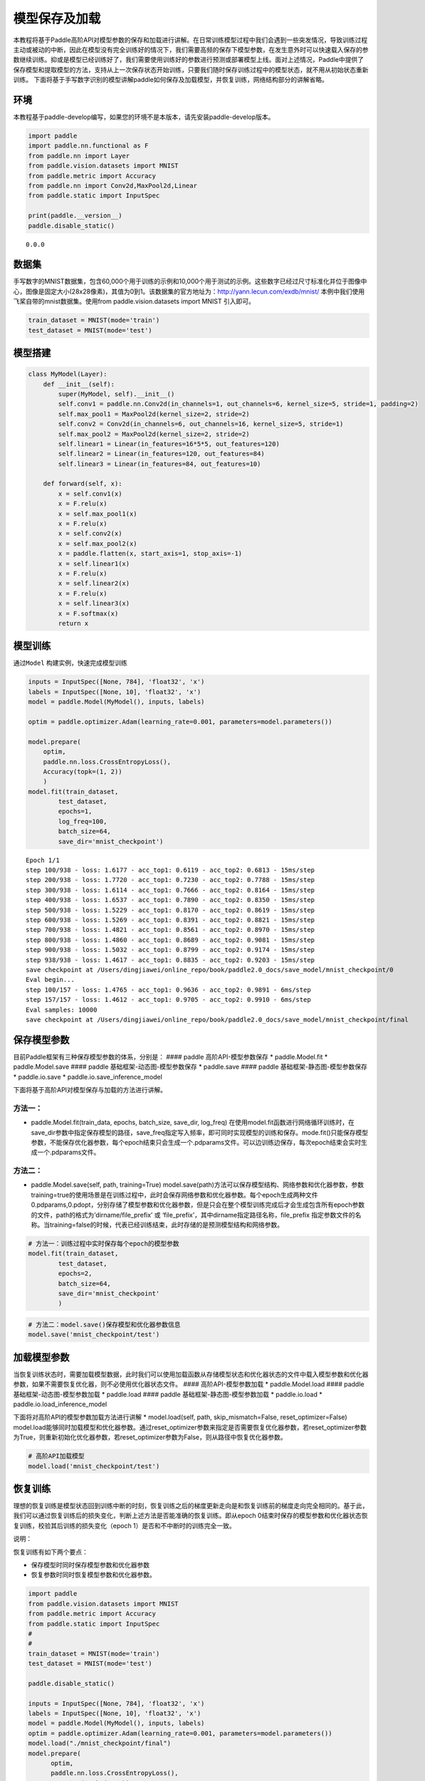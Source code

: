 模型保存及加载
==============

本教程将基于Paddle高阶API对模型参数的保存和加载进行讲解。在日常训练模型过程中我们会遇到一些突发情况，导致训练过程主动或被动的中断，因此在模型没有完全训练好的情况下，我们需要高频的保存下模型参数，在发生意外时可以快速载入保存的参数继续训练。抑或是模型已经训练好了，我们需要使用训练好的参数进行预测或部署模型上线。面对上述情况，Paddle中提供了保存模型和提取模型的方法，支持从上一次保存状态开始训练，只要我们随时保存训练过程中的模型状态，就不用从初始状态重新训练。
下面将基于手写数字识别的模型讲解paddle如何保存及加载模型，并恢复训练，网络结构部分的讲解省略。

环境
----

本教程基于paddle-develop编写，如果您的环境不是本版本，请先安装paddle-develop版本。

.. code:: ipython3

    import paddle
    import paddle.nn.functional as F
    from paddle.nn import Layer
    from paddle.vision.datasets import MNIST
    from paddle.metric import Accuracy
    from paddle.nn import Conv2d,MaxPool2d,Linear
    from paddle.static import InputSpec
    
    print(paddle.__version__)
    paddle.disable_static()


.. parsed-literal::

    0.0.0


数据集
------

手写数字的MNIST数据集，包含60,000个用于训练的示例和10,000个用于测试的示例。这些数字已经过尺寸标准化并位于图像中心，图像是固定大小(28x28像素)，其值为0到1。该数据集的官方地址为：http://yann.lecun.com/exdb/mnist/
本例中我们使用飞桨自带的mnist数据集。使用from paddle.vision.datasets
import MNIST 引入即可。

.. code:: ipython3

    train_dataset = MNIST(mode='train')
    test_dataset = MNIST(mode='test')

模型搭建
--------

.. code:: ipython3

    class MyModel(Layer):
        def __init__(self):
            super(MyModel, self).__init__()
            self.conv1 = paddle.nn.Conv2d(in_channels=1, out_channels=6, kernel_size=5, stride=1, padding=2)
            self.max_pool1 = MaxPool2d(kernel_size=2, stride=2)
            self.conv2 = Conv2d(in_channels=6, out_channels=16, kernel_size=5, stride=1)
            self.max_pool2 = MaxPool2d(kernel_size=2, stride=2)
            self.linear1 = Linear(in_features=16*5*5, out_features=120)
            self.linear2 = Linear(in_features=120, out_features=84)
            self.linear3 = Linear(in_features=84, out_features=10)
    
        def forward(self, x):
            x = self.conv1(x)
            x = F.relu(x)
            x = self.max_pool1(x)
            x = F.relu(x)
            x = self.conv2(x)
            x = self.max_pool2(x)
            x = paddle.flatten(x, start_axis=1, stop_axis=-1)
            x = self.linear1(x)
            x = F.relu(x)
            x = self.linear2(x)
            x = F.relu(x)
            x = self.linear3(x)
            x = F.softmax(x)
            return x

模型训练
--------

通过\ ``Model`` 构建实例，快速完成模型训练

.. code:: ipython3

    inputs = InputSpec([None, 784], 'float32', 'x')
    labels = InputSpec([None, 10], 'float32', 'x')
    model = paddle.Model(MyModel(), inputs, labels)
    
    optim = paddle.optimizer.Adam(learning_rate=0.001, parameters=model.parameters())
    
    model.prepare(
        optim,
        paddle.nn.loss.CrossEntropyLoss(),
        Accuracy(topk=(1, 2))
        )
    model.fit(train_dataset,
            test_dataset,
            epochs=1,
            log_freq=100,
            batch_size=64,
            save_dir='mnist_checkpoint')



.. parsed-literal::

    Epoch 1/1
    step 100/938 - loss: 1.6177 - acc_top1: 0.6119 - acc_top2: 0.6813 - 15ms/step
    step 200/938 - loss: 1.7720 - acc_top1: 0.7230 - acc_top2: 0.7788 - 15ms/step
    step 300/938 - loss: 1.6114 - acc_top1: 0.7666 - acc_top2: 0.8164 - 15ms/step
    step 400/938 - loss: 1.6537 - acc_top1: 0.7890 - acc_top2: 0.8350 - 15ms/step
    step 500/938 - loss: 1.5229 - acc_top1: 0.8170 - acc_top2: 0.8619 - 15ms/step
    step 600/938 - loss: 1.5269 - acc_top1: 0.8391 - acc_top2: 0.8821 - 15ms/step
    step 700/938 - loss: 1.4821 - acc_top1: 0.8561 - acc_top2: 0.8970 - 15ms/step
    step 800/938 - loss: 1.4860 - acc_top1: 0.8689 - acc_top2: 0.9081 - 15ms/step
    step 900/938 - loss: 1.5032 - acc_top1: 0.8799 - acc_top2: 0.9174 - 15ms/step
    step 938/938 - loss: 1.4617 - acc_top1: 0.8835 - acc_top2: 0.9203 - 15ms/step
    save checkpoint at /Users/dingjiawei/online_repo/book/paddle2.0_docs/save_model/mnist_checkpoint/0
    Eval begin...
    step 100/157 - loss: 1.4765 - acc_top1: 0.9636 - acc_top2: 0.9891 - 6ms/step
    step 157/157 - loss: 1.4612 - acc_top1: 0.9705 - acc_top2: 0.9910 - 6ms/step
    Eval samples: 10000
    save checkpoint at /Users/dingjiawei/online_repo/book/paddle2.0_docs/save_model/mnist_checkpoint/final


保存模型参数
------------

目前Paddle框架有三种保存模型参数的体系，分别是： #### paddle
高阶API-模型参数保存 \* paddle.Model.fit \* paddle.Model.save ####
paddle 基础框架-动态图-模型参数保存 \* paddle.save #### paddle
基础框架-静态图-模型参数保存 \* paddle.io.save \*
paddle.io.save_inference_model

下面将基于高阶API对模型保存与加载的方法进行讲解。

方法一：
^^^^^^^^

-  paddle.Model.fit(train_data, epochs, batch_size, save_dir, log_freq)
   在使用model.fit函数进行网络循环训练时，在save_dir参数中指定保存模型的路径，save_freq指定写入频率，即可同时实现模型的训练和保存。mode.fit()只能保存模型参数，不能保存优化器参数，每个epoch结束只会生成一个.pdparams文件。可以边训练边保存，每次epoch结束会实时生成一个.pdparams文件。

方法二：
^^^^^^^^

-  paddle.Model.save(self, path, training=True)
   model.save(path)方法可以保存模型结构、网络参数和优化器参数，参数training=true的使用场景是在训练过程中，此时会保存网络参数和优化器参数。每个epoch生成两种文件
   0.pdparams,0.pdopt，分别存储了模型参数和优化器参数，但是只会在整个模型训练完成后才会生成包含所有epoch参数的文件，path的格式为’dirname/file_prefix’
   或 ‘file_prefix’，其中dirname指定路径名称，file_prefix
   指定参数文件的名称。当training=false的时候，代表已经训练结束，此时存储的是预测模型结构和网络参数。

.. code:: ipython3

    # 方法一：训练过程中实时保存每个epoch的模型参数
    model.fit(train_dataset,
            test_dataset,
            epochs=2,
            batch_size=64,
            save_dir='mnist_checkpoint'
            )

.. code:: ipython3

    # 方法二：model.save()保存模型和优化器参数信息
    model.save('mnist_checkpoint/test')

加载模型参数
------------

当恢复训练状态时，需要加载模型数据，此时我们可以使用加载函数从存储模型状态和优化器状态的文件中载入模型参数和优化器参数，如果不需要恢复优化器，则不必使用优化器状态文件。
#### 高阶API-模型参数加载 \* paddle.Model.load #### paddle
基础框架-动态图-模型参数加载 \* paddle.load #### paddle
基础框架-静态图-模型参数加载 \* paddle.io.load \*
paddle.io.load_inference_model

下面将对高阶API的模型参数加载方法进行讲解 \* model.load(self, path,
skip_mismatch=False, reset_optimizer=False)
model.load能够同时加载模型和优化器参数。通过reset_optimizer参数来指定是否需要恢复优化器参数，若reset_optimizer参数为True，则重新初始化优化器参数，若reset_optimizer参数为False，则从路径中恢复优化器参数。

.. code:: ipython3

    # 高阶API加载模型
    model.load('mnist_checkpoint/test')

恢复训练
--------

理想的恢复训练是模型状态回到训练中断的时刻，恢复训练之后的梯度更新走向是和恢复训练前的梯度走向完全相同的。基于此，我们可以通过恢复训练后的损失变化，判断上述方法是否能准确的恢复训练。即从epoch
0结束时保存的模型参数和优化器状态恢复训练，校验其后训练的损失变化（epoch
1）是否和不中断时的训练完全一致。

说明：

恢复训练有如下两个要点：

-  保存模型时同时保存模型参数和优化器参数

-  恢复参数时同时恢复模型参数和优化器参数。

.. code:: ipython3

    import paddle
    from paddle.vision.datasets import MNIST
    from paddle.metric import Accuracy
    from paddle.static import InputSpec
    #
    #
    train_dataset = MNIST(mode='train')
    test_dataset = MNIST(mode='test')
    
    paddle.disable_static()
    
    inputs = InputSpec([None, 784], 'float32', 'x')
    labels = InputSpec([None, 10], 'float32', 'x')
    model = paddle.Model(MyModel(), inputs, labels)
    optim = paddle.optimizer.Adam(learning_rate=0.001, parameters=model.parameters())
    model.load("./mnist_checkpoint/final")
    model.prepare( 
          optim,
          paddle.nn.loss.CrossEntropyLoss(),
          Accuracy(topk=(1, 2))
          )
    model.fit(train_data=train_dataset,
            eval_data=test_dataset,
            batch_size=64,
            log_freq=100,
            epochs=2
            )


.. parsed-literal::

    Epoch 1/2
    step 100/938 - loss: 1.4635 - acc_top1: 0.9650 - acc_top2: 0.9898 - 15ms/step
    step 200/938 - loss: 1.5459 - acc_top1: 0.9659 - acc_top2: 0.9897 - 15ms/step
    step 300/938 - loss: 1.5109 - acc_top1: 0.9658 - acc_top2: 0.9893 - 15ms/step
    step 400/938 - loss: 1.4797 - acc_top1: 0.9664 - acc_top2: 0.9899 - 15ms/step
    step 500/938 - loss: 1.4786 - acc_top1: 0.9673 - acc_top2: 0.9902 - 15ms/step
    step 600/938 - loss: 1.5082 - acc_top1: 0.9679 - acc_top2: 0.9906 - 15ms/step
    step 700/938 - loss: 1.4768 - acc_top1: 0.9687 - acc_top2: 0.9909 - 15ms/step
    step 800/938 - loss: 1.4638 - acc_top1: 0.9696 - acc_top2: 0.9913 - 15ms/step
    step 900/938 - loss: 1.5058 - acc_top1: 0.9704 - acc_top2: 0.9916 - 15ms/step
    step 938/938 - loss: 1.4702 - acc_top1: 0.9708 - acc_top2: 0.9917 - 15ms/step
    Eval begin...
    step 100/157 - loss: 1.4613 - acc_top1: 0.9755 - acc_top2: 0.9944 - 5ms/step
    step 157/157 - loss: 1.4612 - acc_top1: 0.9805 - acc_top2: 0.9956 - 5ms/step
    Eval samples: 10000
    Epoch 2/2
    step 100/938 - loss: 1.4832 - acc_top1: 0.9789 - acc_top2: 0.9927 - 15ms/step
    step 200/938 - loss: 1.4618 - acc_top1: 0.9779 - acc_top2: 0.9932 - 14ms/step
    step 300/938 - loss: 1.4613 - acc_top1: 0.9779 - acc_top2: 0.9929 - 15ms/step
    step 400/938 - loss: 1.4765 - acc_top1: 0.9772 - acc_top2: 0.9932 - 15ms/step
    step 500/938 - loss: 1.4932 - acc_top1: 0.9775 - acc_top2: 0.9934 - 15ms/step
    step 600/938 - loss: 1.4773 - acc_top1: 0.9773 - acc_top2: 0.9936 - 15ms/step
    step 700/938 - loss: 1.4612 - acc_top1: 0.9783 - acc_top2: 0.9939 - 15ms/step
    step 800/938 - loss: 1.4653 - acc_top1: 0.9779 - acc_top2: 0.9939 - 15ms/step
    step 900/938 - loss: 1.4639 - acc_top1: 0.9780 - acc_top2: 0.9939 - 15ms/step
    step 938/938 - loss: 1.4678 - acc_top1: 0.9779 - acc_top2: 0.9937 - 15ms/step
    Eval begin...
    step 100/157 - loss: 1.4612 - acc_top1: 0.9733 - acc_top2: 0.9945 - 6ms/step
    step 157/157 - loss: 1.4612 - acc_top1: 0.9778 - acc_top2: 0.9952 - 6ms/step
    Eval samples: 10000


总结
----

以上就是用Mnist手写数字识别的例子对保存模型、加载模型、恢复训练进行讲解，Paddle提供了很多保存和加载的API方法，您可以根据自己的需求进行选择。


